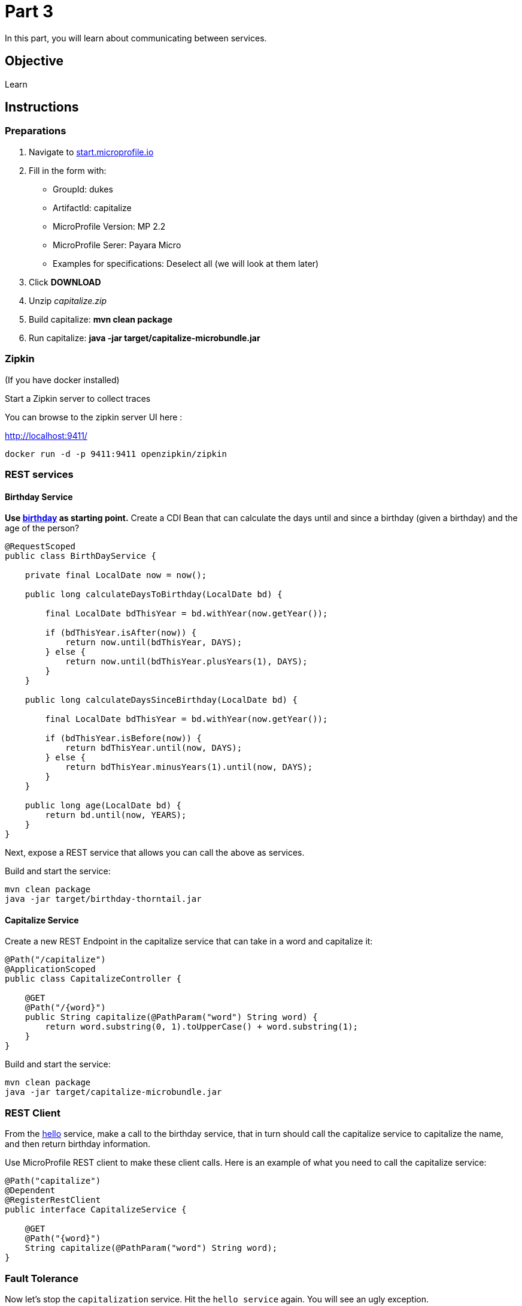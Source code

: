 = Part 3

In this part, you will learn about communicating between services.

== Objective

Learn

== Instructions

=== Preparations

. Navigate to link:https://start.microprofile.io/[start.microprofile.io]
. Fill in the form with: 
 - GroupId: dukes 
 - ArtifactId: capitalize 
 - MicroProfile Version: MP 2.2
 - MicroProfile Serer: Payara Micro
 - Examples for specifications: Deselect all (we will look at them later)
. Click *DOWNLOAD*
. Unzip _capitalize.zip_
. Build capitalize: *mvn clean package*
. Run capitalize: *java -jar target/capitalize-microbundle.jar*

=== Zipkin

(If you have docker installed)

Start a Zipkin server to collect traces

You can browse to the zipkin server UI here :

link:http://localhost:9411/[http://localhost:9411/]

```bash
docker run -d -p 9411:9411 openzipkin/zipkin
```

=== REST services

==== Birthday Service

*Use link:birthday[birthday] as starting point.*
Create a CDI Bean that can calculate the days until and since a birthday (given a birthday) and the age of the person?

```java
@RequestScoped
public class BirthDayService {

    private final LocalDate now = now();

    public long calculateDaysToBirthday(LocalDate bd) {

        final LocalDate bdThisYear = bd.withYear(now.getYear());

        if (bdThisYear.isAfter(now)) {
            return now.until(bdThisYear, DAYS);
        } else {
            return now.until(bdThisYear.plusYears(1), DAYS);
        }
    }

    public long calculateDaysSinceBirthday(LocalDate bd) {

        final LocalDate bdThisYear = bd.withYear(now.getYear());

        if (bdThisYear.isBefore(now)) {
            return bdThisYear.until(now, DAYS);
        } else {
            return bdThisYear.minusYears(1).until(now, DAYS);
        }
    }

    public long age(LocalDate bd) {
        return bd.until(now, YEARS);
    }
}
```

Next, expose a REST service that allows you can call the above as services.

Build and start the service:

```bash
mvn clean package
java -jar target/birthday-thorntail.jar 
```

==== Capitalize Service

Create a new REST Endpoint in the capitalize service that can take in a word and capitalize it:

```java
@Path("/capitalize")
@ApplicationScoped
public class CapitalizeController {

    @GET
    @Path("/{word}")
    public String capitalize(@PathParam("word") String word) {
        return word.substring(0, 1).toUpperCase() + word.substring(1);
    }
}
```

Build and start the service:

```bash
mvn clean package
java -jar target/capitalize-microbundle.jar
```

=== REST Client

From the link:hello[hello] service, make a call to the birthday service, that in turn should call the capitalize service to capitalize the name, 
and then return birthday information.

Use MicroProfile REST client to make these client calls. Here is an example of what you need to call the capitalize service:

```java
@Path("capitalize")
@Dependent
@RegisterRestClient
public interface CapitalizeService {

    @GET
    @Path("{word}")
    String capitalize(@PathParam("word") String word);
}
```
=== Fault Tolerance

Now let's stop the `capitalization` service. Hit the `hello service` again. You will see an ugly exception.

Fix this by adding a `@Fallback` to the Rest client proxy that calls that service.

Next let's add a way to `@Retry` the birthday service (from hello service) when birthday is not available.

Retry that service 30 time with a 1 second delay.

When the server does not come back up in time, do a `@Fallback`.

=== Security (optional)


== Resources

- link:https://microprofile.io/project/eclipse/microprofile-fault-tolerance[MiroProfile Fault Tolerance]
- link:https://microprofile.io/project/eclipse/microprofile-jwt-auth[MicroProfile JWT RBAC]